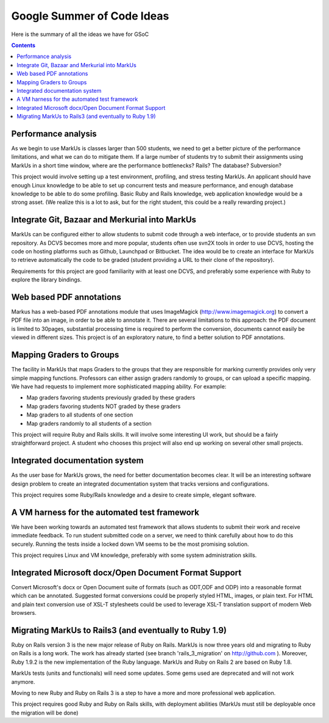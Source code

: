================================================================================
Google Summer of Code Ideas
================================================================================


Here is the summary of all the ideas we have for GSoC

.. contents::

Performance analysis 
================================================================================

As we begin to use MarkUs is classes larger than 500 students, we need to get a better picture of the performance limitations, and what we can do to mitigate them. If a large number of students try to submit their assignments using MarkUs in a short time window, where are the performance bottlenecks? Rails? The database? Subversion?

This project would involve setting up a test environment, profiling, and stress testing MarkUs. An applicant should have enough Linux knowledge to be able to set up concurrent tests and measure performance, and enough database knowledge to be able to do some profiling. Basic Ruby and Rails knowledge, web application knowledge would be a strong asset. (We realize this is a lot to ask, but for the right student, this could be a really rewarding project.)

Integrate Git, Bazaar and Merkurial into MarkUs
================================================================================

MarkUs can be configured either to allow students to submit code through a
web interface, or to provide students an svn repository. As DCVS
becomes more and more popular, students often use svn2X tools in order to
use DCVS, hosting the code on hosting platforms such as Github, Launchpad or
Bitbucket. The idea would be to create an interface for MarkUs to retrieve
automatically the code to be graded (student providing a URL to their clone of the repository).

Requirements for this project are good familiarity with at least one DCVS, and preferably some experience with Ruby to explore the library bindings.

Web based PDF annotations
================================================================================

Markus has a web-based PDF annotations module that uses ImageMagick (http://www.imagemagick.org) to convert a PDF file into an image, in order to be able to annotate it. There are several limitations to this approach: the PDF document is limited to 30pages, substantial processing time is required to perform the conversion, documents cannot easily be viewed in different sizes. This project is of an exploratory nature, to find a better solution to PDF annotations.


Mapping Graders to Groups
================================================================================

The facility in MarkUs that maps Graders to the groups that they are responsible for marking currently provides only very simple mapping functions. Professors can either assign graders randomly to groups, or can upload a specific mapping. We have had requests to implement more sophisticated mapping ability.  For example:

- Map graders favoring students previously graded by these graders
- Map graders favoring students NOT graded by these graders
- Map graders to all students of one section
- Map graders randomly to all students of a section

This project will require Ruby and Rails skills. It will involve some interesting UI work, but should be a fairly straightforward project. A student who chooses this project will also end up working on several other small projects.

Integrated documentation system
================================================================================

As the user base for MarkUs grows, the need for better documentation becomes clear. It will be an interesting software design problem to create an integrated documentation system that tracks versions and configurations.

This project requires some Ruby/Rails knowledge and a desire to create simple, elegant software.

A VM harness for the automated test framework
================================================================================

We have been working towards an automated test framework that allows students to submit their work and receive immediate feedback. To run student submitted code on a server, we need to think carefully about how to do this securely. Running the tests inside a locked down VM seems to be the most promising solution. 

This project requires Linux and VM knowledge, preferably with some system administration skills.



Integrated Microsoft docx/Open Document Format Support
================================================================================

Convert Microsoft's docx or Open Document suite of formats (such as ODT,ODF and ODP) into a reasonable format which can be annotated. Suggested format conversions could be properly styled HTML, images, or plain text. For HTML and plain text conversion use of XSL-T stylesheets could be used to leverage XSL-T translation support of modern Web browsers.

Migrating MarkUs to Rails3 (and eventually to Ruby 1.9)
================================================================================

Ruby on Rails version 3 is the new major release of Ruby on Rails. MarkUs is now three years old and migrating to Ruby on Rails is a long work. The work has already started (see branch 'rails_3_migration' on http://github.com ). Moreover, Ruby 1.9.2 is the new implementation of the Ruby language. MarkUs and Ruby on Rails 2 are based on Ruby 1.8.

MarkUs tests (units and functionals) will need some updates. Some gems used are deprecated and will not work anymore.

Moving to new Ruby and Ruby on Rails 3 is a step to have a more and more professional web application.

This project requires good Ruby and Ruby on Rails skills, with deployment abilities (MarkUs must still be deployable once the migration will be done)

